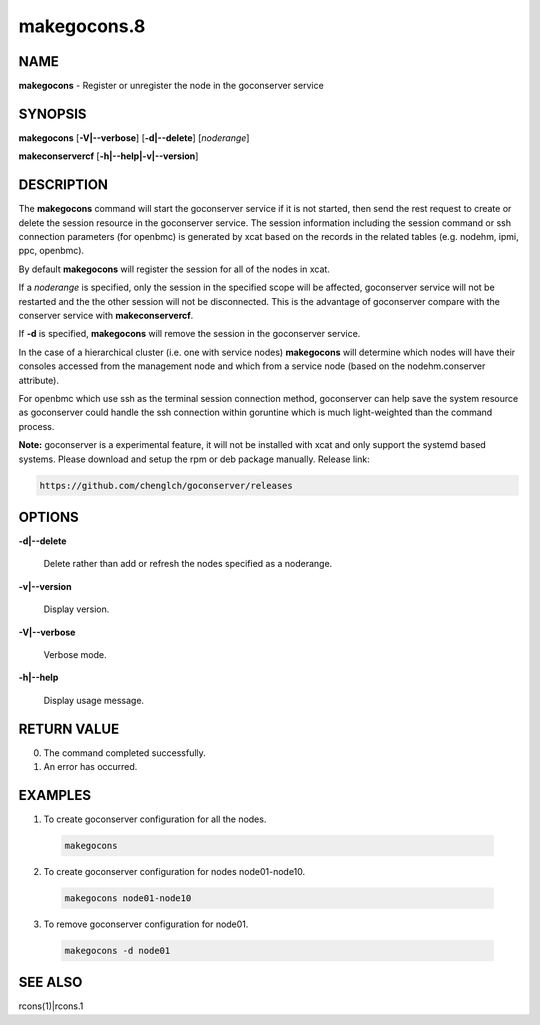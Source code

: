 
############
makegocons.8
############

.. highlight:: perl


****
NAME
****


\ **makegocons**\  - Register or unregister the node in the goconserver service


********
SYNOPSIS
********


\ **makegocons**\  [\ **-V|-**\ **-verbose**\ ] [\ **-d|-**\ **-delete**\ ] [\ *noderange*\ ]

\ **makeconservercf**\  [\ **-h|-**\ **-help|-v|-**\ **-version**\ ]


***********
DESCRIPTION
***********


The \ **makegocons**\  command will start the goconserver service if it is not started, then
send the rest request to create or delete the session resource in the goconserver service. The session
information including the session command or ssh connection parameters (for openbmc) is generated by xcat
based on the records in the related tables (e.g. nodehm, ipmi, ppc, openbmc).

By default \ **makegocons**\  will register the session for all of the nodes in xcat.

If a \ *noderange*\  is specified, only the session in the specified scope will be affected, goconserver
service will not be restarted and the the other session will not be disconnected. This is the advantage
of goconserver compare with the conserver service with \ **makeconservercf**\ .

If \ **-d**\  is specified, \ **makegocons**\  will remove the session in the goconserver service.

In the case of a hierarchical cluster (i.e. one with service nodes) \ **makegocons**\  will determine
which nodes will have their consoles accessed from the management node and which from a service node
(based on the nodehm.conserver attribute).

For openbmc which use ssh as the terminal session connection method, goconserver can help save the system
resource as goconserver could handle the ssh connection within goruntine which is much light-weighted than the command process.

\ **Note:**\  goconserver is a experimental feature, it will not be installed with xcat and only support the systemd based systems.
Please download and setup the rpm or deb package manually. Release link:


.. code-block:: perl

  https://github.com/chenglch/goconserver/releases



*******
OPTIONS
*******



\ **-d|-**\ **-delete**\ 
 
 Delete rather than add or refresh the nodes specified as a noderange.
 


\ **-v|-**\ **-version**\ 
 
 Display version.
 


\ **-V|-**\ **-verbose**\ 
 
 Verbose mode.
 


\ **-h|-**\ **-help**\ 
 
 Display usage message.
 



************
RETURN VALUE
************



0.  The command completed successfully.



1.  An error has occurred.




********
EXAMPLES
********



1. To create goconserver configuration for all the nodes.
 
 
 .. code-block:: perl
 
   makegocons
 
 


2. To create goconserver configuration for nodes node01-node10.
 
 
 .. code-block:: perl
 
   makegocons node01-node10
 
 


3. To remove goconserver configuration for node01.
 
 
 .. code-block:: perl
 
   makegocons -d node01
 
 



********
SEE ALSO
********


rcons(1)|rcons.1

